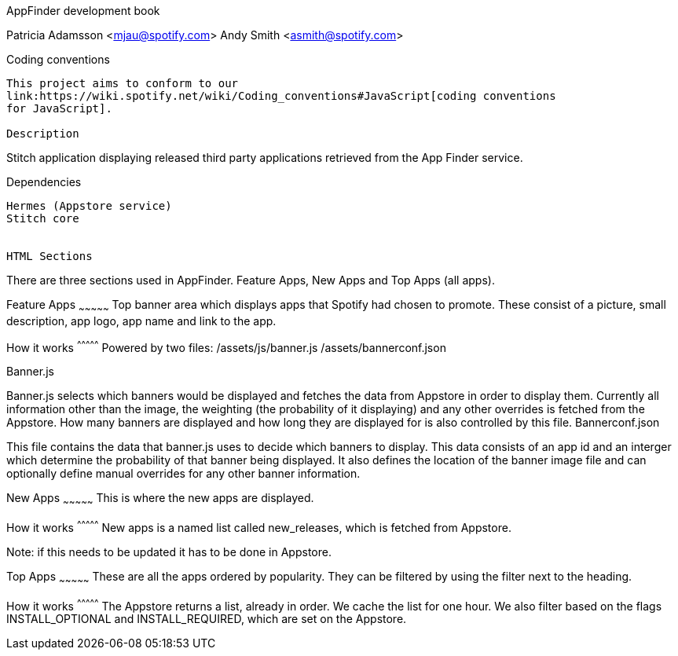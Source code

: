 AppFinder development book
=======================
Patricia Adamsson <mjau@spotify.com>
Andy Smith <asmith@spotify.com>


Coding conventions
------------------
This project aims to conform to our
link:https://wiki.spotify.net/wiki/Coding_conventions#JavaScript[coding conventions
for JavaScript].

Description
------------------
Stitch application displaying released third party applications retrieved from the App Finder service.


Dependencies
------------------
Hermes (Appstore service)
Stitch core


HTML Sections
------------------
There are three sections used in AppFinder. Feature Apps, New Apps and Top Apps (all apps).



Feature Apps
~~~~~~~~~~~~~~~
Top banner area which displays apps that Spotify had chosen to promote.
These consist of a picture, small description, app logo, app name and link to the app.


How it works
^^^^^^^^^^^^^^^
Powered by two files:
/assets/js/banner.js
/assets/bannerconf.json


Banner.js
++++++++++++++
Banner.js selects which banners would be displayed and fetches the data from Appstore in order to display them.
Currently all information other than the image, the weighting (the probability of it displaying) and any other overrides is fetched from the Appstore.
How many banners are displayed and how long they are displayed for is also controlled by this file.

Bannerconf.json
++++++++++++++
This file contains the data that banner.js uses to decide which banners to display.
This data consists of an app id and an interger which determine the probability of that banner being displayed.
It also defines the location of the banner image file and can optionally define manual overrides for any other banner information.



New Apps
~~~~~~~~~~~~~~~
This is where the new apps are displayed.


How it works
^^^^^^^^^^^^^^^
New apps is a named list called new_releases, which is fetched from Appstore.

Note: if this needs to be updated it has to be done in Appstore.


Top Apps
~~~~~~~~~~~~~~~
These are all the apps ordered by popularity. They can be filtered by using the filter next to the heading.


How it works
^^^^^^^^^^^^^^^
The Appstore returns a list, already in order. We cache the list for one hour.
We also filter based on the flags INSTALL_OPTIONAL and INSTALL_REQUIRED, which are set on the Appstore.
